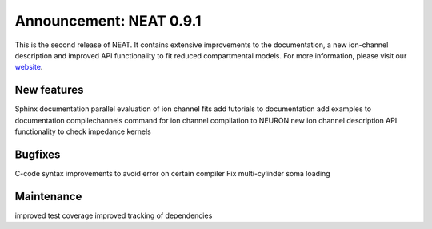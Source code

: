 Announcement: NEAT 0.9.1
========================

This is the second release of NEAT. It contains extensive improvements to the documentation, a new ion-channel description and improved API functionality to fit reduced compartmental models.
For more information, please visit our `website <http://neat.github.io/>`_.


New features
------------

Sphinx documentation
parallel evaluation of ion channel fits
add tutorials to documentation
add examples to documentation
compilechannels command for ion channel compilation to NEURON
new ion channel description
API functionality to check impedance kernels


Bugfixes
--------

C-code syntax improvements to avoid error on certain compiler
Fix multi-cylinder soma loading


Maintenance
-----------
improved test coverage
improved tracking of dependencies
